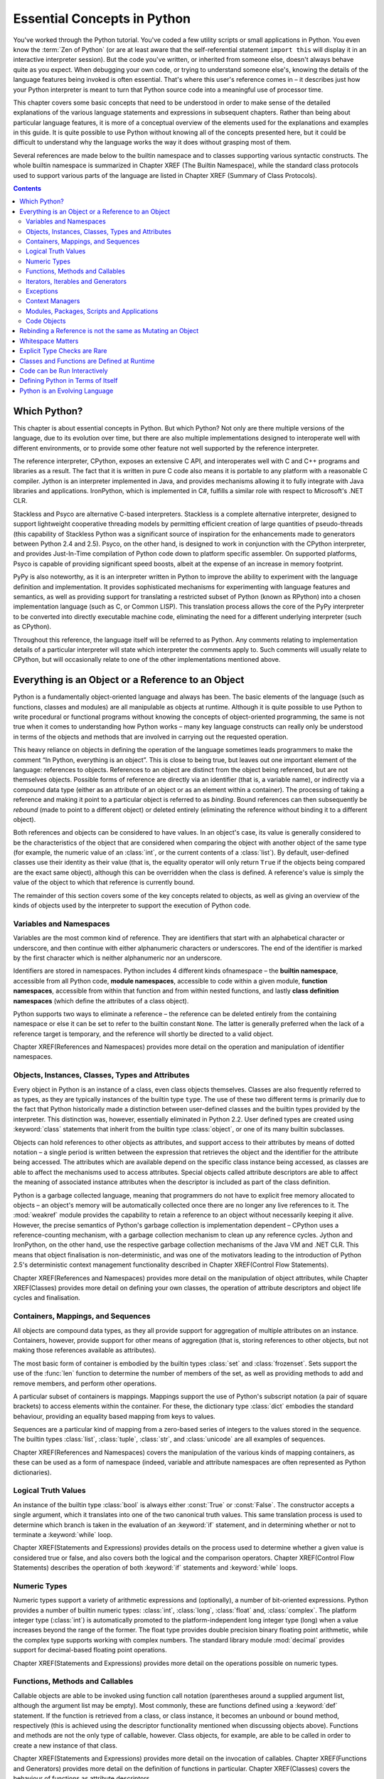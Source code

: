 .. _essential-concepts:

############################
Essential Concepts in Python
############################

You've worked through the Python tutorial.  You've coded a few utility scripts
or small applications in Python.  You even know the :term:`Zen of Python` (or
are at least aware that the self-referential statement ``import this`` will
display it in an interactive interpreter session). But the code you've
written, or inherited from someone else, doesn't always behave quite as you
expect.  When debugging your own code, or trying to understand someone else's,
knowing the details of the language features being invoked is often essential.
That's where this user's reference comes in – it describes just how your
Python interpreter is meant to turn that Python source code into a meaningful
use of processor time.

This chapter covers some basic concepts that need to be understood in order to
make sense of the detailed explanations of the various language statements and
expressions in subsequent chapters.  Rather than being about particular
language features, it is more of a conceptual overview of the elements used
for the explanations and examples in this guide. It is quite possible to
use Python without knowing all of the concepts presented here, but it could
be difficult to understand why the language works the way it does without
grasping most of them.

Several references are made below to the builtin namespace and to classes
supporting various syntactic constructs.  The whole builtin namespace is
summarized in Chapter XREF (The Builtin Namespace), while the standard class
protocols used to support various parts of the language are listed in Chapter
XREF (Summary of Class Protocols).


.. contents::

Which Python?
=============

This chapter is about essential concepts in Python.  But which Python?  Not
only are there multiple versions of the language, due to its evolution over
time, but there are also multiple implementations designed to interoperate
well with different environments, or to provide some other feature not well
supported by the reference interpreter.

The reference interpreter, CPython, exposes an extensive C API, and
interoperates well with C and C++ programs and libraries as a result.  The
fact that it is written in pure C code also means it is portable to any
platform with a reasonable C compiler.  Jython is an interpreter implemented
in Java, and provides mechanisms allowing it to fully integrate with Java
libraries and applications.  IronPython, which is implemented in C#, fulfills
a similar role with respect to Microsoft's .NET CLR.

Stackless and Psyco are alternative C-based interpreters.  Stackless is a
complete alternative interpreter, designed to support lightweight cooperative
threading models by permitting efficient creation of large quantities of
pseudo-threads (this capability of Stackless Python was a significant source
of inspiration for the enhancements made to generators between Python 2.4 and
2.5).  Psyco, on the other hand, is designed to work in conjunction with the
CPython interpreter, and provides Just-In-Time compilation of Python code down
to platform specific assembler.  On supported platforms, Psyco is capable of
providing significant speed boosts, albeit at the expense of an increase in
memory footprint.

PyPy is also noteworthy, as it is an interpreter written in Python to improve
the ability to experiment with the language definition and implementation.
It provides sophisticated mechanisms for experimenting with language features
and semantics, as well as providing support for translating a restricted
subset of Python (known as RPython) into a chosen implementation language
(such as C, or Common LISP).  This translation process allows the core of
the PyPy interpreter to be converted into directly executable machine code,
eliminating the need for a different underlying interpreter (such as CPython).

Throughout this reference, the language itself will be referred to as Python.
Any comments relating to implementation details of a particular interpreter
will state which interpreter the comments apply to.  Such comments will
usually relate to CPython, but will occasionally relate to one of the other
implementations mentioned above.


Everything is an Object or a Reference to an Object
===================================================

Python is a fundamentally object-oriented language and always has been.  The
basic elements of the language (such as functions, classes and modules) are
all manipulable as objects at runtime.  Although it is quite possible to use
Python to write procedural or functional programs without knowing the
concepts of object-oriented programming, the same is not true when it comes
to understanding how Python works – many key language constructs can really
only be understood in terms of the objects and methods that are involved in
carrying out the requested operation.

This heavy reliance on objects in defining the operation of the language
sometimes leads programmers to make the comment “In Python, everything is an
object”.  This is close to being true, but leaves out one important element of
the language: references to objects.  References to an object are distinct
from the object being referenced, but are not themselves objects.  Possible
forms of reference are directly via an identifier (that is, a variable name),
or indirectly via a compound data type (either as an attribute of an object
or as an element within a container).  The processing of taking a reference
and making it point to a particular object is referred to as *binding*.
Bound references can then subsequently be *rebound* (made to point to a
different object) or deleted entirely (eliminating the reference without binding it to a different object).

Both references and objects can be considered to have values.  In an object's
case, its value is generally considered to be the characteristics of the
object that are considered when comparing the object with another object of
the same type (for example, the numeric value of an :class:`int`, or the
current contents of a :class:`list`).  By default, user-defined classes use
their identity as their value (that is, the equality operator will only return
``True`` if the objects being compared are the exact same object), although
this can be overridden when the class is defined.  A reference's value is
simply the value of the object to which that reference is currently bound.

The remainder of this section covers some of the key concepts related to
objects, as well as giving an overview of the kinds of objects used by the
interpreter to support the execution of Python code.


Variables and Namespaces
------------------------

Variables are the most common kind of reference.  They are identifiers that
start with an alphabetical character or underscore, and then continue with
either alphanumeric characters or underscores.  The end of the identifier is
marked by the first character which is neither alphanumeric nor an underscore.

Identifiers are stored in namespaces.  Python includes 4 different kinds
ofnamespace – the **builtin namespace**, accessible from all Python code,
**module namespaces**, accessible to code within a given module, **function
namespaces**, accessible from within that function and from within nested
functions, and lastly **class definition namespaces** (which define the
attributes of a class object).

Python supports two ways to eliminate a reference – the reference can be
deleted entirely from the containing namespace or else it can be set to refer
to the builtin constant ``None``.  The latter is generally preferred when the
lack of a reference target is temporary, and the reference will shortly be
directed to a valid object.

Chapter XREF(References and Namespaces) provides more detail on the operation
and manipulation of identifier namespaces.


Objects, Instances, Classes, Types and Attributes
-------------------------------------------------

Every object in Python is an instance of a class, even class objects
themselves.  Classes are also frequently referred to as types, as they are
typically instances of the builtin type ``type``.  The use of these two
different terms is primarily due to the fact that Python historically made a
distinction between user-defined classes and the builtin types provided by the
interpreter.  This distinction was, however, essentially eliminated in Python
2.2.  User defined types are created using :keyword:`class` statements that
inherit from the builtin type :class:`object`, or one of its many builtin
subclasses.

Objects can hold references to other objects as attributes, and support access
to their attributes by means of dotted notation – a single period is written
between the expression that retrieves the object and the identifier for the
attribute being accessed.  The attributes which are available depend on the
specific class instance being accessed, as classes are able to affect the
mechanisms used to access attributes.  Special objects called attribute
descriptors are able to affect the meaning of associated instance attributes
when the descriptor is included as part of the class definition.

Python is a garbage collected language, meaning that programmers do not have
to explicit free memory allocated to objects – an object's memory will be
automatically collected once there are no longer any live references to it.
The :mod:`weakref` module provides the capability to retain a reference to an
object without necessarily keeping it alive.  However, the precise semantics
of Python's garbage collection is implementation dependent – CPython uses a
reference-counting mechanism, with a garbage collection mechanism to clean up
any reference cycles.  Jython and IronPython, on the other hand, use the
respective garbage collection mechanisms of the Java VM and .NET CLR.  This
means that object finalisation is non-deterministic, and was one of the
motivators leading to the introduction of Python 2.5's deterministic context
management functionality described in Chapter XREF(Control Flow Statements).

Chapter XREF(References and Namespaces) provides more detail on the
manipulation of object attributes, while Chapter XREF(Classes) provides more
detail on defining your own classes, the operation of attribute descriptors
and object life cycles and finalisation.


Containers, Mappings, and Sequences
-----------------------------------

All objects are compound data types, as they all provide support for
aggregation of multiple attributes on an instance.  Containers, however,
provide support for other means of aggregation (that is, storing references to
other objects, but not making those references available as attributes).

The most basic form of container is embodied by the builtin types :class:`set`
and :class:`frozenset`.  Sets support the use of the :func:`len` function to
determine the number of members of the set, as well as providing methods to
add and remove members, and perform other operations.

A particular subset of containers is mappings.  Mappings support the use of
Python's subscript notation (a pair of square brackets) to access elements
within the container.  For these, the dictionary type :class:`dict` embodies
the standard behaviour, providing an equality based mapping from keys to values.

Sequences are a particular kind of mapping from a zero-based series of
integers to the values stored in the sequence.  The builtin types
:class:`list`, :class:`tuple`, :class:`str`, and :class:`unicode` are all
examples of sequences.

Chapter XREF(References and Namespaces) covers the manipulation of the various
kinds of mapping containers, as these can be used as a form of namespace
(indeed, variable and attribute namespaces are often represented as Python
dictionaries).


Logical Truth Values
--------------------

An instance of the builtin type :class:`bool` is always either :const:`True`
or :const:`False`.  The constructor accepts a single argument, which it
translates into one of the two canonical truth values.  This same translation
process is used to determine which branch is taken in the evaluation of an
:keyword:`if` statement, and in determining whether or not to terminate a
:keyword:`while` loop.

Chapter XREF(Statements and Expressions) provides details on the process used
to determine whether a given value is considered true or false, and also
covers both the logical and the comparison operators.  Chapter XREF(Control
Flow Statements) describes the operation of both :keyword:`if` statements and
:keyword:`while` loops.


Numeric Types
-------------

Numeric types support a variety of arithmetic expressions and (optionally), a
number of bit-oriented expressions. Python provides a number of builtin
numeric types: :class:`int`, :class:`long`, :class:`float` and,
:class:`complex`.  The platform integer type (:class:`int`) is automatically
promoted to the platform-independent long integer type (long) when a value
increases beyond the range of the former.  The float type provides double
precision binary floating point arithmetic, while the complex type supports
working with complex numbers. The standard library module :mod:`decimal`
provides support for decimal-based floating point operations.

Chapter XREF(Statements and Expressions) provides more detail on the
operations possible on numeric types.


Functions, Methods and Callables
--------------------------------

Callable objects are able to be invoked using function call notation
(parentheses around a supplied argument list, although the argument list may
be empty).  Most commonly, these are functions defined using a :keyword:`def`
statement.  If the function is retrieved from a class, or class instance, it
becomes an unbound or bound method, respectively (this is achieved using the
descriptor functionality mentioned when discussing objects above).  Functions
and methods are not the only type of callable, however.  Class objects, for
example, are able to be called in order to create a new instance of that class.

Chapter XREF(Statements and Expressions) provides more detail on the
invocation of callables.  Chapter XREF(Functions and Generators) provides more
detail on the definition of functions in particular. Chapter XREF(Classes)
covers the behaviour of functions as attribute descriptors.


Iterators, Iterables and Generators
-----------------------------------

Iterators are classes specifically designed for use with the :keyword:`for`
statement.  All iterators provide a :func:`next` method which the
:keyword:`for` statement uses to retrieve the next value for each iteration
of the loop.  Iterables are container classes which support the use of the
:func:`iter` builtin function to produce an iterator over the contents of the
container.

Generators are a special form of function definition that makes it easy to
write custom iterators.  Generators use :keyword:`yield` expressions to
temporarily suspend their execution in order to allow other code to run
(usually the body of a :keyword:`for` loop).

The builtin types :func:`enumerate`, :func:`range`, and :func:`reversed`
are all iterators.  The builtin function :func:`iter` may also return a
standard iterator for sequences which do not define their own iterators and
when using its two-argument form to operate on an arbitrary callable.

Chapter XREF(Local Flow Control) covers the operation of :keyword:`for`
statements.  Chapter XREF(Functions and Generators) provides more detail on the definition and usage of generators.


Exceptions
----------

Exceptions are used to indicate breaks in the usual control flow of a program.
Exception classes generally inherit from the builtin class :class:`Exception`
(although there are a few cases which do not follow this rule).  Exceptions
are raised using the :keyword:`raise` statement and caught using
:keyword:`try`-\ :keyword:`except` statements.

Python includes a wide range of standard exceptions.  These are documented in
Chapter XREF(The Builtin Namespace). Chapter XREF(Exceptions and Exception
Handling) covers the operation of :keyword:`raise` and :keyword:`try`-\
:keyword:`except` statements.


Context Managers
----------------

Context managers are used to manage program context in conjunction with the
:keyword:`with` statement.  The context manager is given the opportunity to
perform a setup step before the body of the statement is entered and a cleanup
step on exit from the statement (regardless of the manner of exit).

Chapter XREF(Control Flow Statements) covers the operation of :keyword:`with`
statements, while Chapter XREF (Functions and Generators) covers the use of
generators to write custom context managers.


Modules, Packages, Scripts and Applications
-------------------------------------------

Modules are the basic unit of execution in Python.  Each module generally
consists of a single Python source file, although it is possible to write
modules in other languages and make them available to Python code (CPython,
for example, supports many modules written in C or C++, while Jython and
IronPython expose the standard Java and .NET libraries as Python modules).

Packages are a mechanism for grouping related modules (or even related
packages) together.  Python applications then consist of a package or
packages, usually with a single main script that is executed in order to
start the application.

Additional modules are included in an application using :keyword:`import`
statements.  The first time a module is imported into an application, it is
executed from beginning to end, with each statement being processed in the
order encountered.  The resulting namespace is cached by the interpreter and
made available to the application.  Subsequent imports of the same module use
the cached version rather than re-executing the code.  The builtin function
:func:`importlib.reload` forces deletion of the cached version and re-executes
the module's code (this is most commonly used within an interactive session to
pick up changes to a previously imported module).  Scripts are executed just
like modules, with the only difference being in the name assigned during
execution, and the fact that the resulting namespace is not cached by the
interpreter.

Chapter XREF(Modules and Packages) goes into detail regarding the operation of
the :keyword:`import` statement and the execution of Python scripts and
applications.


Code Objects
------------

Python interpreters do not execute source code directly.  Instead, the source
code is compiled to an intermediate representation, which is held within a
*code object*.  The internal details of code objects are interpreter specific
(Jython and IronPython, for example, compile Python source code to bytecode
for the virtual machines of their respective runtime environments, while
CPython compiles code to the version of bytecode understood by its own virtual
machine).

Regardless of the exact nature of the internal representation, each Python
interpreter provides the builtin function :func:`compile`, which can be used
to convert a source string into the appropriate code object.  Alternatively,
the :func:`exec` statement will accept a source string instead of a code
object, and automatically compile it before executing it.

The :func:`exec` statement is discussed in more detail in Chapter XREF
(References and Namespaces), while Chapter XREF(Functions and Generators)
includes more information on code objects.


Rebinding a Reference is not the same as Mutating an Object
===========================================================

There are two main ways to change a reference's value in Python.  The first is
to rebind the reference to point to a different object.  This effectively
changes the value to be that of the new object.  The second way is to mutate
the object in place, either by modifying the object's attributes, or, in the
case of a container, modifying its contents.

The key difference between the two is that when you rebind a reference to a
new object, other references to the original object are entirely unaffected,
as they continue to see the old object.  When you mutate the object, however,
the change is visible via any reference to that object, as the object itself
has been modified. This can cause problems in both directions – firstly,
rebinding may be used when it is desired that the change be visible, and
secondly, mutation may be used when it is desired that the changes be visible
only via the current reference.

The first problem tends to arise when dealing with *immutable* data types.
These data types do not allow their values to be changed after creation
time – attributes which affect their value cannot be altered and, in the case
of containers, the identities of the objects they contain are also fixed.
The most common examples of immutable types are the builtin numeric types
(:class:`int`, :class:`long`, :class:`float`, :class:`complex`), the string
types (:class:`str`, :class:`unicode`) and the immutable container types
(:class:`tuple`, :class:`frozenset`).

The second problem tends to arise when a program inadvertently creates
multiple references to the same mutable container.  In this case, objects
added to the container via one reference are visible using all references,
which may not be what was intended.  This typically arises when dealing with
the mutable builtin container types (:class:`set`, :class:`dict`,
:class:`list`), especially when evaluating default parameters for functions
and generators.

Chapter XREF(References and Namespaces) covers the behaviour of immutable types and containers in further detail. Chapter XREF(Functions and Generators) covers the implications of using a mutable object as a default parameter for a function or generator.


Whitespace Matters
==================

Python is not the only language which employs significant whitespace – most
programming languages use it to delineate the beginning and end of identifiers
and keywords, and a number use a carriage return to indicate the end of a
statement.

Python uses whitespace for both of those purposes but is relatively unusual
in also using it to delineate block structure.  More specifically, indentation
is used within compound statements to indicate which statements are included
in the compound statement (a sequence of indented statements included within
a compound statement is referred to as a *suite*).  This is in contrast to
most other languages where, in addition to indenting the code for the benefit
of human readers, it is also necessary to include explicit block start and end
markers for the benefit of the language compiler.  Python's use of significant
whitespace in this context aims to avoid the maintenance problems caused when
the indentation and the notations to aid the compiler are inconsistent.

What makes this usage different from most other uses of significant whitespace
is that it is not simply the presence or absence of one or more whitespace
characters which matters, but the actual quantity of whitespace used.  While
Python style guides generally recommend the use of 4 spaces for each level of
indentation, the interpreter itself isn't that particular.  Instead, the
interpreter is interested in vertical alignment of the source code, so it
simply requires that the indentation be consistent.  Every statement in the
source file must be either a top level statement (left-aligned, with no
preceding whitespace), the first statement in a new suite (indented relative
to the opening line of the associated compound statement), or an additional
statement in a currently open suite (vertically aligned with previous
statements in the same suite).  A suite is considered to be closed once the
compiler encounters either a top level statement, or any statement which is
part of a less indented suite.  Statements which do not belong to an open
suite (that is, they do not start a new suite and are not left aligned or
aligned with an open suite) trigger an :exc:`IndentationError` during
compilation of the offending code.

It is possible to use tabs for indentation rather than spaces.  The Python
interpreter will always expand those tabs to give sufficient spaces to reach
a line position that is the next multiple of 8 from the start of the line
(the interpreter does not employ a naive substitution of 8 spaces for every
tab, although the effect is the same when only tabs are used for indentation).
So long as one is consistent, using either spaces or tabs works just fine.
Mixing spaces and tabs is possible, but is fragile (if the code is edited
using a display setting with tab stops more closely spaced than every 8
characters, vertical alignment of the source code will no longer correspond
correctly with the code suites).  A common solution for this problem is to
use a text editor that converts tab characters to the appropriate number of
spaces in the text file, rather than including the tab characters directly.

The CPython reference interpreter includes command line switches to emit
either warnings or errors when mixtures of tabs and spaces are encountered in
a source file.  Other interpreters may include similar switches.  The CPython
development process actually uses the Python script ``reindent.py`` to
automatically update all Python code in the standard library to use a 4-space
indent (this utility is included with the CPython Windows distribution, and
is also available from the `CPython Github repository
<https://github.com/python/cpython/blob/master/Tools/scripts/reindent.py>`_).

The interpretation of newlines as statement terminators and leading spaces
as block structure can be prevented in two ways.  Firstly, a trailing newline
and the following leading whitespace is treated as if they were a single space
when they occur within a pair of brackets (regardless of the type of bracket –
parentheses, square brackets or braces).  This means that function calls,
tuple, list and dictionary definitions, and any other parenthesized operations
can always be split over multiple lines without difficulty, and arbitrary
expressions can be placed within parentheses in order to split them over
multiple lines. Secondly, if the final character on a line is a backslash, the
trailing newline and any leading whitespace on the next line are also treated
as a single space. However, most Python style guides favor the use of
parentheses over the use of backslashes as explicit line escapes.


Explicit Type Checks are Rare
=============================

Python is a strongly typed language, but it is also dynamically typed – it
does not include static type declarations, and type checks are carried out at
runtime, not during compilation.  More importantly, the use of dynamic typing
means that it is usually not necessary to check types directly.  Instead,
most Python code checks objects for the appropriate attributes and for
methods with the appropriate signatures, rather than checking types directly.

This extends even to the methods used to support language features and the
operation of builtin functions and type constructors.  Rather than requiring
that classes inherit from particular parent classes or implement particular
interface definitions, it is sufficient for objects to implement the
appropriate methods.  With the exception of the :func:`next` method of
iterators, these special methods and attributes are distinguished by the use
of double leading and trailing underscores.

Chapter XREF(Summary of Class Protocols) lists all of the standard special
methods and attributes.  These special methods are also covered in the
explanations of the operations of various language constructs.  Those
expansions are written using a form of pseudo-code which is essentially the
same as Python itself, with a couple of important differences.  Firstly, while
the explanations show methods being retrieved from the object instances, it is
an acceptable optimization for an interpreter to bypass the object instance
and retrieve the methods directly from the instance's corresponding class
object.  This means that most special methods are only certain to work
correctly if they can be retrieved via both the instance and its class –
otherwise there is no guarantee that a given Python interpreter will correctly
find and invoke the appropriate method.  The behavior when these two lookup
mechanisms give different answers when retrieving a special method from an
object is formally undefined in most cases – which path is followed in any
given case is dependent on the interpreter implementation (CPython 2.5, for
example, uses the object's class directly in most cases, but uses a normal
instance attribute lookup in the case of :keyword:`with` statements).

The second difference between these pseudo-code expansions and actual Python
code is that an interpreter is permitted to raise either :exc:`AttributeError`
or :exc:`TypeError` when a special method or attribute is not found, unlike
normal method access which will always raise an :exc:`AttributeError` if the
method is missing.  Incorrect function signatures lead to a :exc:`TypeError`
as usual.

While signature based checks are prevalent in Python, there are still some
situations where type based checks are useful.  These are typically cases
where knowledge of the specific type allows significant optimisation or
simplification of code.  The results of certain special methods, for example,
may be required to be instances of one of the builtin Python types (or
instances of a subclass of one of those types).  There are also cases where a
type-based check is not mandated by the language definition, but an
interpreter implementation is permitted to include such a check if desired
(CPython, for example, always performs an explicit typecheck on the first
argument to an unbound method in order to simplify the implementation of
methods using C).

XXX:Need to expand this subsection to mention Abstract Base Classes for 2.6/3.0


Classes and Functions are Defined at Runtime
============================================

In static language such as Java or C++, function and class definitions are
essentially directives to the language compiler regarding the nature of
certain identifiers.  While class and function definition statements still
have implications for the compilation stage in Python, these definitions are
also first class statements that are executed at runtime, just like any other
statement.  While the code within the function or class definition statement
is compiled at compile time, the actual definition of the function or class
does not occur until the statement is executed at runtime.

In top level code, this distinction usually doesn't matter, but it has some
significant implications when class and function definitions are placed inside
a function.  Doing so means that a new class or a new function is defined
every time the containing function is executed.  This means that not only is
it possible to have factory functions that create new class instances (as is
common in all object-oriented languages), but it is also possible to have
factory functions that create new classes or new functions.  Another key
feature of nested functions is that they employ lexical scoping, allowing
nested functions to see identifiers defined in outer scopes.

The differences between compile time, definition time and execution time are
covered in Chapter XREF(Functions and Generators). Lexical scoping of
variable names is covered in more detail in Chapter XREF(References and
Namespaces).


Code can be Run Interactively
=============================

Python supports an interactive mode, where individual statements are executed
immediately after being entered into the interpreter.  Questions about the
operation of the language can often be answered by means of some simple
experimentation in an interactive interpreter session.

Such interactive sessions are used extensively throughout this reference to
provide examples of the behavior of particular language constructs, as
indicated by the presence of the default interactive interpreter prompt >>>
at the start of the example.  These examples will often use debugging messages
inside special methods to illustrate the actions taken by the language.  One
such example is that when evaluating a single expression (rather than any
other kind of statement), the interactive interpreter automatically prints out the internal string representation of the result, as shown here::

   >>> class Example(object):
   ...     def __repr__(self):
   ...         print "Retrieving internal representation"
   ...         return "This is an example"
   ...
   >>> Example()
   Retrieving internal representation
   This is an example


Defining Python in Terms of Itself
==================================

The features that Python exposes for use by programmers are also used
extensively to support the operation of the language interpreter itself.
Often, a particular language feature is nothing more than a way to make it
easier to write code in a certain style, rather than allowing the programmer
to do something completely new.  Conditional expressions and function
decorators are a couple of simple examples of this kind of feature (commonly
referred to as syntactic sugar).

This means that it is frequently beneficial to define Python statements and
expressions in terms of other Python statements and expressions.  Accordingly,
this reference assumes the reader already knows how to read programs that use
Python, even if they may not understand precisely how the interpreter
achieves those results (that's what this guide is aiming to explain, after
all).  If you've worked through the Python tutorial, that should be enough to
follow the explanations.


Python is an Evolving Language
==============================

Just as the various Python implementations are continuously being updated and
improved, so too is the definition of the language itself.  Over time, various
new features have been added to simplify aspects of program development and to
make code easier to read.

This guide is (XXX: currently!) written based primarily on CPython 2.5, and
covers all features included in the language up to that point.  It focuses on
the features that will be retained in the upcoming Python 3.0 (which will be
less strict than the releases in the 2.X series when it comes to preserving
backwards compatibility between successive releases).  Major language changes
usually appear in CPython first, based on Python Enhancement Proposals (
referred to as :term:`PEP` \s) that have been accepted by the language's
creator and lead developer, Guido van Rossum (affectionately known as
Python's Benevolent Dictator for Life, or BDFL for short).  These PEPs are
archived by the Python Software Foundation at
`<https://www.python.org/peps>`_.

There are some significant transitions that are still in progress with this
version of the language.  The first (and that with the widest ranging impact)
is the transition from classic classes (with their associated inflexible
distinctions between types, classes, type instances and class instances) to
the unified object model where the distinction between class objects and
class instances is based solely on the class of the class object (referred
to as the class's :term:`metaclass` to reduce confusion).  :pep:`252` and
:pep:`253` initiated this transition, but do not accurately describe the
final implementation (see Chapter XREF(Classes) of this reference, instead).
This reference avoids the use of classic classes, and does not provide any
in-depth discussion of their behavior.  CPython 2.5 was the first
implementation of the reference interpreter which did not include any classic
classes in the builtin namespace (in previous releases, Exception and its
subclasses were still classic classes).

On that note, :pep:`352` describes the transition from Python's current
exception handling mechanism to a slightly simpler approach based on a
stricter taxonomy of exceptions.  The migration to new-style classes for
:class:`Exception` and its subclasses, and the adjustments made to the
structure of the exception hierarchy are the first steps along that road.

The :keyword:`with` statement (added by :pep:`343` and covered in Chapter XREF
(Control Flow Statements)) was new in Python 2.5. As this statement required
a new keyword, it also requires a compiler directive to enable it in that
release of Python.  Python uses a special form of :keyword:`import` statement
for such compiler directives, by importing the relevant feature (in this
case, ``with_statement``) from the special :mod:`__future__` module.  Such
directives must occur at the beginning of any module that wishes to use the
new feature.  The available directives are discussed further in Chapter XREF
(Modules and Packages).

Python currently copies C in defaulting to the use of truncating division
when working with integers (that is, dividing an integer by an integer
gives an integer as the result).  This is considered to have been a mistake,
but changing to returning a floating point result by default poses a
significant backwards compatibility problem.  Accordingly, the directive
``from __future__ import division`` is required in order to change the
default behavior.  This change to Python is documented in :pep:`238`.

Another major transition coming up is to change import statements to default
to absolute imports, making it less likely that modules inside packages will
inadvertently shadow standard library modules.  :pep:`328` covers this change.
Enabling the feature in Python 2.5 requires use of the directive ``from
__future__ import absolute_import``.

A variety of similar managed transitions (such as the introduction of lexical
scoping and generator functions in Python 2.1) have occurred over the course
of Python's development.  In addition, various additions have been made which
did not introduce backwards compatibility problems, as they allowed syntax
which had previously been illegal (such as Python 2.5's introduction of
conditional expressions).  :pep:`291`, which gives version compatibility
guidelines for the development of CPython's standard library, includes a
summary of when key features were introduced into the language.
